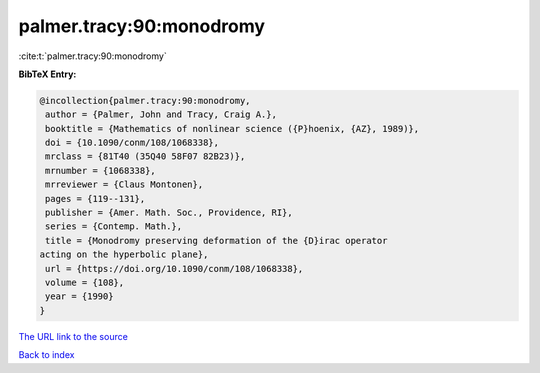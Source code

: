 palmer.tracy:90:monodromy
=========================

:cite:t:`palmer.tracy:90:monodromy`

**BibTeX Entry:**

.. code-block:: bibtex

   @incollection{palmer.tracy:90:monodromy,
    author = {Palmer, John and Tracy, Craig A.},
    booktitle = {Mathematics of nonlinear science ({P}hoenix, {AZ}, 1989)},
    doi = {10.1090/conm/108/1068338},
    mrclass = {81T40 (35Q40 58F07 82B23)},
    mrnumber = {1068338},
    mrreviewer = {Claus Montonen},
    pages = {119--131},
    publisher = {Amer. Math. Soc., Providence, RI},
    series = {Contemp. Math.},
    title = {Monodromy preserving deformation of the {D}irac operator
   acting on the hyperbolic plane},
    url = {https://doi.org/10.1090/conm/108/1068338},
    volume = {108},
    year = {1990}
   }

`The URL link to the source <ttps://doi.org/10.1090/conm/108/1068338}>`__


`Back to index <../By-Cite-Keys.html>`__
